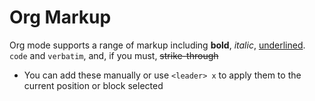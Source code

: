 #+STARTUP: showall
* Org Markup
Org mode supports a range of markup including *bold*, /italic/, _underlined_. =code= and ~verbatim~, and, if you must, +strike-through+
- You can add these manually or use ~<leader> x~ to apply them to the current position or block selected
